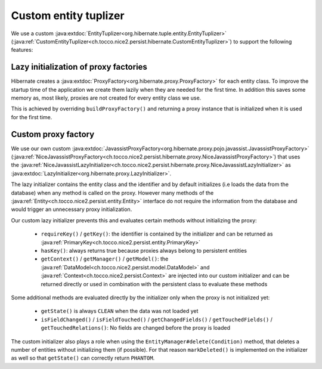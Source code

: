 Custom entity tuplizer
======================

We use a custom :java:extdoc:`EntityTuplizer<org.hibernate.tuple.entity.EntityTuplizer>`
(:java:ref:`CustomEntityTuplizer<ch.tocco.nice2.persist.hibernate.CustomEntityTuplizer>`) to support the following features:

Lazy initialization of proxy factories
--------------------------------------

Hibernate creates a :java:extdoc:`ProxyFactory<org.hibernate.proxy.ProxyFactory>` for each entity class.
To improve the startup time of the application we create them lazily when they are needed for the first time.
In addition this saves some memory as, most likely, proxies are not created for every entity class we use.

This is achieved by overriding ``buildProxyFactory()`` and returning a proxy instance that is initialized when it is used for the
first time.

Custom proxy factory
--------------------

We use our own custom :java:extdoc:`JavassistProxyFactory<org.hibernate.proxy.pojo.javassist.JavassistProxyFactory>`
(:java:ref:`NiceJavassistProxyFactory<ch.tocco.nice2.persist.hibernate.proxy.NiceJavassistProxyFactory>`) that uses
the :java:ref:`NiceJavassistLazyInitializer<ch.tocco.nice2.persist.hibernate.proxy.NiceJavassistLazyInitializer>` as
:java:extdoc:`LazyInitializer<org.hibernate.proxy.LazyInitializer>`.

The lazy initializer contains the entity class and the identifier and by default initializes (i.e loads the data from the
database) when any method is called on the proxy.
However many methods of the :java:ref:`Entity<ch.tocco.nice2.persist.entity.Entity>` interface do not require the information
from the database and would trigger an unnecessary proxy initialization.

Our custom lazy initializer prevents this and evaluates certain methods without initializing the proxy:

    * ``requireKey()`` / ``getKey()``: the identifier is contained by the initializer and can be returned as :java:ref:`PrimaryKey<ch.tocco.nice2.persist.entity.PrimaryKey>`
    * ``hasKey()``: always returns true because proxies always belong to persistent entities
    * ``getContext()`` / ``getManager()`` / ``getModel()``: the :java:ref:`DataModel<ch.tocco.nice2.persist.model.DataModel>`
      and :java:ref:`Context<ch.tocco.nice2.persist.Context>` are injected into our custom initializer and can be returned directly or
      used in combination with the persistent class to evaluate these methods

Some additional methods are evaluated directly by the initializer only when the proxy is not initialized yet:

    * ``getState()`` is always ``CLEAN`` when the data was not loaded yet
    * ``isFieldChanged()`` / ``isFieldTouched()`` / ``getChangedFields()`` / ``getTouchedFields()`` / ``getTouchedRelations()``:
      No fields are changed before the proxy is loaded

The custom initializer also plays a role when using the ``EntityManager#delete(Condition)`` method, that deletes a number of entities
without initializing them (if possible). For that reason ``markDeleted()`` is implemented on the initializer as well
so that ``getState()`` can correctly return ``PHANTOM``.



